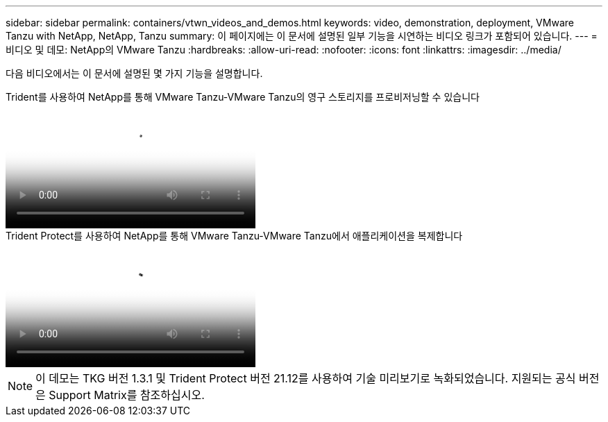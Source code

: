 ---
sidebar: sidebar 
permalink: containers/vtwn_videos_and_demos.html 
keywords: video, demonstration, deployment, VMware Tanzu with NetApp, NetApp, Tanzu 
summary: 이 페이지에는 이 문서에 설명된 일부 기능을 시연하는 비디오 링크가 포함되어 있습니다. 
---
= 비디오 및 데모: NetApp의 VMware Tanzu
:hardbreaks:
:allow-uri-read: 
:nofooter: 
:icons: font
:linkattrs: 
:imagesdir: ../media/


[role="lead"]
다음 비디오에서는 이 문서에 설명된 몇 가지 기능을 설명합니다.

.Trident를 사용하여 NetApp를 통해 VMware Tanzu-VMware Tanzu의 영구 스토리지를 프로비저닝할 수 있습니다
video::8db3092b-3468-4754-b2d7-b01200fbb38d[panopto,width=360]
.Trident Protect를 사용하여 NetApp를 통해 VMware Tanzu-VMware Tanzu에서 애플리케이션을 복제합니다
video::01aff358-a0a2-4c4f-9062-b01200fb9abd[panopto,width=360]

NOTE: 이 데모는 TKG 버전 1.3.1 및 Trident Protect 버전 21.12를 사용하여 기술 미리보기로 녹화되었습니다. 지원되는 공식 버전은 Support Matrix를 참조하십시오.
